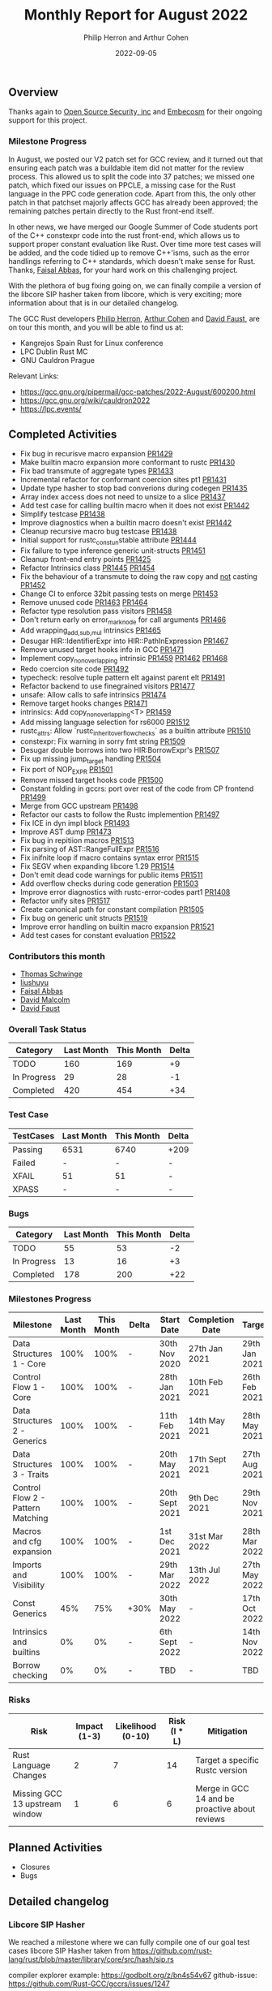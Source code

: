 #+title:  Monthly Report for August 2022
#+author: Philip Herron and Arthur Cohen
#+date:   2022-09-05

** Overview

Thanks again to [[https://opensrcsec.com/][Open Source Security, inc]] and [[https://www.embecosm.com/][Embecosm]] for their ongoing support for this project.

*** Milestone Progress

In August, we posted our V2 patch set for GCC review, and it turned out that ensuring each patch was a buildable item did not matter for the review process. This allowed us to split the code into 37 patches; we missed one patch, which fixed our issues on PPCLE, a missing case for the Rust language in the PPC code generation code. Apart from this, the only other patch in that patchset majorly affects GCC has already been approved; the remaining patches pertain directly to the Rust front-end itself. 

In other news, we have merged our Google Summer of Code students port of the C++ constexpr code into the rust front-end, which allows us to support proper constant evaluation like Rust. Over time more test cases will be added, and the code tidied up to remove C++'isms, such as the error handlings referring to C++ standards, which doesn't make sense for Rust. Thanks, [[https://github.com/abbasfaisal][Faisal Abbas]], for your hard work on this challenging project.

With the plethora of bug fixing going on, we can finally compile a version of the libcore SIP hasher taken from libcore, which is very exciting; more information about that is in our detailed changelog.

The GCC Rust developers [[https://github.com/philberty][Philip Herron]], [[https://github.com/CohenArthur/][Arthur Cohen]] and [[https://github.com/dafaust][David Faust]], are on tour this month, and you will be able to find us at:

- Kangrejos Spain Rust for Linux conference
- LPC Dublin Rust MC
- GNU Cauldron Prague

Relevant Links:

- https://gcc.gnu.org/pipermail/gcc-patches/2022-August/600200.html
- https://gcc.gnu.org/wiki/cauldron2022
- https://lpc.events/

** Completed Activities

- Fix bug in recurisve macro expansion [[https://github.com/Rust-GCC/gccrs/pull/1429][PR1429]]
- Make builtin macro expansion more conformant to rustc [[https://github.com/Rust-GCC/gccrs/pull/1430][PR1430]]
- Fix bad transmute of aggregate types [[https://github.com/Rust-GCC/gccrs/pull/1433][PR1433]]
- Incremental refactor for conformant coercion sites pt1 [[https://github.com/Rust-GCC/gccrs/pull/1431][PR1431]]
- Update type hasher to stop bad converions during codegen [[https://github.com/Rust-GCC/gccrs/pull/1435][PR1435]]
- Array index access does not need to unsize to a slice [[https://github.com/Rust-GCC/gccrs/pull/1437][PR1437]]
- Add test case for calling builtin macro when it does not exist [[https://github.com/Rust-GCC/gccrs/pull/1442][PR1442]]
- Simplify testcase [[https://github.com/Rust-GCC/gccrs/pull/1438][PR1438]]
- Improve diagnostics when a builtin macro doesn't exist [[https://github.com/Rust-GCC/gccrs/pull/1442][PR1442]]
- Cleanup recursive macro bug testcase [[https://github.com/Rust-GCC/gccrs/pull/1438][PR1438]]
- Initial support for rustc_const_{un}stable attribute [[https://github.com/Rust-GCC/gccrs/pull/1444][PR1444]]
- Fix failure to type inference generic unit-structs [[https://github.com/Rust-GCC/gccrs/pull/1451][PR1451]]
- Cleanup front-end entry points [[https://github.com/Rust-GCC/gccrs/pull/1425][PR1425]]
- Refactor Intrinsics class [[https://github.com/Rust-GCC/gccrs/pull/1445][PR1445]] [[https://github.com/Rust-GCC/gccrs/pull/1454][PR1454]]
- Fix the behaviour of a transmute to doing the raw copy and _not_ casting [[https://github.com/Rust-GCC/gccrs/pull/1452][PR1452]]
- Change CI to enforce 32bit passing tests on merge [[https://github.com/Rust-GCC/gccrs/pull/1453][PR1453]]
- Remove unused code [[https://github.com/Rust-GCC/gccrs/pull/1463][PR1463]] [[https://github.com/Rust-GCC/gccrs/pull/1464][PR1464]]
- Refactor type resolution pass visitors [[https://github.com/Rust-GCC/gccrs/pull/1458][PR1458]]
- Don't return early on error_mark_node for call arguments [[https://github.com/Rust-GCC/gccrs/pull/1466][PR1466]]
- Add wrapping_{add,sub,mul} intrinsics [[https://github.com/Rust-GCC/gccrs/pull/1465][PR1465]]
- Desugar HIR::IdentifierExpr into HIR::PathInExpression [[https://github.com/Rust-GCC/gccrs/pull/1467][PR1467]]
- Remove unused target hooks info in GCC [[https://github.com/Rust-GCC/gccrs/pull/1471][PR1471]]
- Implement copy_nonoverlapping intrinsic [[https://github.com/Rust-GCC/gccrs/pull/1459][PR1459]] [[https://github.com/Rust-GCC/gccrs/pull/1462][PR1462]] [[https://github.com/Rust-GCC/gccrs/pull/1468][PR1468]]
- Redo coercion site code [[https://github.com/rust-gcc/gccrs/pull/1492][PR1492]]
- typecheck: resolve tuple pattern elt against parent elt [[https://github.com/rust-gcc/gccrs/pull/1491][PR1491]]
- Refactor backend to use finegrained visitors [[https://github.com/rust-gcc/gccrs/pull/1477][PR1477]]
- unsafe: Allow calls to safe intrinsics [[https://github.com/rust-gcc/gccrs/pull/1474][PR1474]]
- Remove target hooks changes [[https://github.com/rust-gcc/gccrs/pull/1471][PR1471]]
- intrinsics: Add copy_nonoverlapping<T> [[https://github.com/rust-gcc/gccrs/pull/1459][PR1459]]
- Add missing language selection for rs6000 [[https://github.com/rust-gcc/gccrs/pull/1512][PR1512]]
- rustc_attrs: Allow `rustc_inherit_overflow_checks` as a builtin attribute [[https://github.com/rust-gcc/gccrs/pull/1510][PR1510]]
- constexpr: Fix warning in sorry fmt string [[https://github.com/rust-gcc/gccrs/pull/1509][PR1509]]
- Desugar double borrows into two HIR:BorrowExpr's [[https://github.com/rust-gcc/gccrs/pull/1507][PR1507]]
- Fix up missing jump_target handling [[https://github.com/rust-gcc/gccrs/pull/1504][PR1504]]
- Fix port of NOP_EXPR [[https://github.com/rust-gcc/gccrs/pull/1501][PR1501]]
- Remove missed target hooks code [[https://github.com/rust-gcc/gccrs/pull/1500][PR1500]]
- Constant folding in gccrs: port over rest of the code from CP frontend [[https://github.com/rust-gcc/gccrs/pull/1499][PR1499]]
- Merge from GCC upstream [[https://github.com/rust-gcc/gccrs/pull/1498][PR1498]]
- Refactor our casts to follow the Rustc implemention [[https://github.com/rust-gcc/gccrs/pull/1497][PR1497]]
- Fix ICE in dyn impl block [[https://github.com/rust-gcc/gccrs/pull/1493][PR1493]]
- Improve AST dump [[https://github.com/rust-gcc/gccrs/pull/1473][PR1473]]
- Fix bug in repitiion macros [[https://github.com/Rust-GCC/gccrs/pull/1513][PR1513]]
- Fix parsing of AST::RangeFullExpr [[https://github.com/Rust-GCC/gccrs/pull/1516][PR1516]]
- Fix inifnite loop if macro contains syntax error [[https://github.com/Rust-GCC/gccrs/pull/1515][PR1515]]
- Fix SEGV when expanding libcore 1.29 [[https://github.com/Rust-GCC/gccrs/pull/1514][PR1514]]
- Don't emit dead code warnings for public items [[https://github.com/Rust-GCC/gccrs/pull/1511][PR1511]]
- Add overflow checks during code generation [[https://github.com/Rust-GCC/gccrs/pull/1503][PR1503]]
- Improve error diagnostics with rustc-error-codes part1 [[https://github.com/Rust-GCC/gccrs/pull/1408][PR1408]]
- Refactor unify sites [[https://github.com/Rust-GCC/gccrs/pull/1517][PR1517]]
- Create canonical path for constant compilation [[https://github.com/Rust-GCC/gccrs/pull/1505][PR1505]]
- Fix bug on generic unit structs [[https://github.com/Rust-GCC/gccrs/pull/1519][PR1519]]
- Improve error handling on builtin macro expansion [[https://github.com/Rust-GCC/gccrs/pull/1521][PR1521]]
- Add test cases for constant evaluation [[https://github.com/Rust-GCC/gccrs/pull/1522][PR1522]]

*** Contributors this month

- [[https://github.com/tschwinge][Thomas Schwinge]]
- [[https://github.com/liushuyu][liushuyu]]
- [[https://github.com/abbasfaisal][Faisal Abbas]]
- [[https://github.com/davidmalcolm][David Malcolm]]
- [[https://github.com/dafaust][David Faust]]

*** Overall Task Status

| Category    | Last Month | This Month | Delta |
|-------------+------------+------------+-------|
| TODO        |        160 |        169 |    +9 |
| In Progress |         29 |         28 |    -1 |
| Completed   |        420 |        454 |   +34 |

*** Test Case

| TestCases | Last Month | This Month | Delta |
|-----------+------------+------------+-------|
| Passing   | 6531       | 6740       | +209  |
| Failed    | -          | -          | -     |
| XFAIL     | 51         | 51         | -     |
| XPASS     | -          | -          | -     |

*** Bugs

| Category    | Last Month | This Month | Delta |
|-------------+------------+------------+-------|
| TODO        |         55 |         53 |    -2 |
| In Progress |         13 |         16 |    +3 |
| Completed   |        178 |        200 |   +22 |

*** Milestones Progress

| Milestone                         | Last Month | This Month | Delta | Start Date     | Completion Date | Target        |
|-----------------------------------+------------+------------+-------+----------------+-----------------+---------------|
| Data Structures 1 - Core          |       100% |       100% | -     | 30th Nov 2020  | 27th Jan 2021   | 29th Jan 2021 |
| Control Flow 1 - Core             |       100% |       100% | -     | 28th Jan 2021  | 10th Feb 2021   | 26th Feb 2021 |
| Data Structures 2 - Generics      |       100% |       100% | -     | 11th Feb 2021  | 14th May 2021   | 28th May 2021 |
| Data Structures 3 - Traits        |       100% |       100% | -     | 20th May 2021  | 17th Sept 2021  | 27th Aug 2021 |
| Control Flow 2 - Pattern Matching |       100% |       100% | -     | 20th Sept 2021 | 9th Dec 2021    | 29th Nov 2021 |
| Macros and cfg expansion          |       100% |       100% | -     | 1st Dec 2021   | 31st Mar 2022   | 28th Mar 2022 |
| Imports and Visibility            |       100% |       100% | -     | 29th Mar 2022  | 13th Jul 2022   | 27th May 2022 |
| Const Generics                    |        45% |        75% | +30%  | 30th May 2022  | -               | 17th Oct 2022 |
| Intrinsics and builtins           |         0% |         0% | -     | 6th Sept 2022  | -               | 14th Nov 2022 |
| Borrow checking                   |         0% |         0% | -     | TBD            | -               | TBD           |

*** Risks

| Risk                           | Impact (1-3) | Likelihood (0-10) | Risk (I * L) | Mitigation                                     |
|--------------------------------+--------------+-------------------+--------------+------------------------------------------------|
| Rust Language Changes          |            2 |                 7 |           14 | Target a specific Rustc version                |
| Missing GCC 13 upstream window |            1 |                 6 |            6 | Merge in GCC 14 and be proactive about reviews |

** Planned Activities

- Closures
- Bugs
 
** Detailed changelog

*** Libcore SIP Hasher

We reached a milestone where we can fully compile one of our goal test cases libcore SIP Hasher taken from https://github.com/rust-lang/rust/blob/master/library/core/src/hash/sip.rs

compiler explorer example: https://godbolt.org/z/bn4s54v67
github-issue: https://github.com/Rust-GCC/gccrs/issues/1247

*** Diagnostics and Rustc Error codes

Recently we have merged from upstream GCC which gives improved error diagnostic's code. One of these is the notion of diagnostic metadata, which seems like the best place to start using Rustc error codes. To experiment with this we have started using rustc error codes with the first place being errors on cast's. Over time we will try to use rustc error codes as the motivation to improve error handling over time.

#+BEGIN_SRC
<source>:4:14: error: invalid cast 'bool' to 'f32' [E0054]
    4 |   let fone = t as f32;
      |              ^ 
#+END_SRC

*** Deref coercions

We have started an incremental refactor to cleanup how our type system works. The refactor here is focused on [[https://doc.rust-lang.org/nomicon/coercions.html][coercion sites]] firstly so that we become more conformant to Rustc. So for example now we can support deref coercions which can look pretty strange from a language perspective, here we are "borrowing foo" which actually ends up producing a deref call to unbox the generic structure foo. This same autoderef cycle already occurs in method resolution but is also supported in coercion sites.

#+BEGIN_SRC rust
extern "C" {
    fn printf(s: *const i8, ...);
}

struct Foo<T>(T);
impl<T> core::ops::Deref for Foo<T> {
    type Target = T;

    fn deref(&self) -> &Self::Target {
        &self.0
    }
}

fn main() {
    let foo: Foo<i32> = Foo(123);
    let bar: &i32 = &foo;

    unsafe {
        let a = "%i\n\0";
        let b = a as *const str;
        let c = b as *const i8;

        printf(c, *bar);
    }
}
#+END_SRC

see: https://godbolt.org/z/qPz6G84hd

*** Array index does not need to unsize

When working through some complex test cases where we define the libcore code for slice creation and access, then add in normal array index operations there was an issue that gccrs always produced an unsize coercion for arrays to a slice in order to do array index access. This is completly unnecessary but could be technically valid rust code since it is valid to unsize an array to a slice. It does however miss GCC -Warray-bounds checking at compile time and add in unnessecary overhead in non optimized builds.

#+BEGIN_SRC rust
mod intrinsics {
    extern "rust-intrinsic" {
        pub fn offset<T>(ptr: *const T, count: isize) -> *const T;
    }
}

mod mem {
    extern "rust-intrinsic" {
        fn size_of<T>() -> usize;
    }
}

extern "C" {
    fn printf(s: *const i8, ...);
}

struct FatPtr<T> {
    data: *const T,
    len: usize,
}

pub union Repr<T> {
    rust: *const [T],
    rust_mut: *mut [T],
    raw: FatPtr<T>,
}

pub enum Option<T> {
    None,
    Some(T),
}

#[lang = "Range"]
pub struct Range<Idx> {
    pub start: Idx,
    pub end: Idx,
}

#[lang = "const_slice_ptr"]
impl<T> *const [T] {
    pub const fn len(self) -> usize {
        let a = unsafe { Repr { rust: self }.raw };
        a.len
    }

    pub const fn as_ptr(self) -> *const T {
        self as *const T
    }
}

#[lang = "const_ptr"]
impl<T> *const T {
    pub const unsafe fn offset(self, count: isize) -> *const T {
        unsafe { intrinsics::offset(self, count) }
    }

    pub const unsafe fn add(self, count: usize) -> Self {
        unsafe { self.offset(count as isize) }
    }

    pub const fn as_ptr(self) -> *const T {
        self as *const T
    }
}

const fn slice_from_raw_parts<T>(data: *const T, len: usize) -> *const [T] {
    unsafe {
        Repr {
            raw: FatPtr { data, len },
        }
        .rust
    }
}

#[lang = "index"]
trait Index<Idx> {
    type Output;

    fn index(&self, index: Idx) -> &Self::Output;
}

impl<T> [T] {
    pub const fn is_empty(&self) -> bool {
        self.len() == 0
    }

    pub const fn len(&self) -> usize {
        unsafe { Repr { rust: self }.raw.len }
    }
}

pub unsafe trait SliceIndex<T> {
    type Output;

    fn get(self, slice: &T) -> Option<&Self::Output>;

    unsafe fn get_unchecked(self, slice: *const T) -> *const Self::Output;

    fn index(self, slice: &T) -> &Self::Output;
}

unsafe impl<T> SliceIndex<[T]> for usize {
    type Output = T;

    fn get(self, slice: &[T]) -> Option<&T> {
        unsafe { Option::Some(&*self.get_unchecked(slice)) }
    }

    unsafe fn get_unchecked(self, slice: *const [T]) -> *const T {
        // SAFETY: the caller guarantees that `slice` is not dangling, so it
        // cannot be longer than `isize::MAX`. They also guarantee that
        // `self` is in bounds of `slice` so `self` cannot overflow an `isize`,
        // so the call to `add` is safe.
        unsafe { slice.as_ptr().add(self) }
    }

    fn index(self, slice: &[T]) -> &T {
        unsafe { &*self.get_unchecked(slice) }
    }
}

unsafe impl<T> SliceIndex<[T]> for Range<usize> {
    type Output = [T];

    fn get(self, slice: &[T]) -> Option<&[T]> {
        if self.start > self.end || self.end > slice.len() {
            Option::None
        } else {
            unsafe { Option::Some(&*self.get_unchecked(slice)) }
        }
    }

    unsafe fn get_unchecked(self, slice: *const [T]) -> *const [T] {
        unsafe {
            let a: *const T = slice.as_ptr();
            let b: *const T = a.add(self.start);
            slice_from_raw_parts(b, self.end - self.start)
        }
    }

    fn index(self, slice: &[T]) -> &[T] {
        unsafe { &*self.get_unchecked(slice) }
    }
}

impl<T, I> Index<I> for [T]
where
    I: SliceIndex<[T]>,
{
    type Output = I::Output;

    fn index(&self, index: I) -> &I::Output {
        unsafe {
            let a = "slice-index\n\0";
            let b = a as *const str;
            let c = b as *const i8;

            printf(c);
        }

        index.index(self)
    }
}

fn main() -> i32 {
    let a = [1, 2, 3, 4, 5];
    let b = a[1];

    b - 2
}
#+END_SRC

see: https://godbolt.org/z/q3rEdjr1e

*** Integration tests update

We have a hit a break through we our blake3 integration test, so that most of the code now compiles. The remaining issues we have our missing for-loop support and some minor bugs in our range syntax to finish this off. For loop's sound simple but they actualy depend on a tremendous amount of libcore code, but the benifit here is that once you support for loops you implicitly support iterators from libcore because a for loop is syntactic sugar for calling IntoIterator and calling next with a check on the result on whether to break or not. If you are interested in what this means, try compiling an empty for loop on compiler explorer for Rustc and see how much code is produced when optimizations are turned off to see what we mean.

see:

- https://godbolt.org/z/hhKnnb3Wo
- https://godbolt.org/z/PzxEr9vos
- https://github.com/Rust-GCC/gccrs/issues/682
- https://github.com/Rust-GCC/gccrs/issues/1247

*** ~copy_nonoverlapping~

This week, we worked on implementing the ~copy_nonoverlapping~ intrinsic, which is defined as such:

#+BEGIN_SRC rust
fn copy_nonoverlapping<T>(src: *const T, dst: *mut T, count: usize);
#+END_SRC

This intrinsic is, according to the documentation, semantically equivalent to a ~memcpy~ with the order of ~dst~ and ~src~ switched. This means that we can quite easily implement it using ~gcc~'s ~__builtin_memcpy~ builtin. However, unlike most intrinsic functions, ~copy_nonoverlapping~ has side effects: Let's take an example with ~transmute~, another intrinsic working on memory:

#+BEGIN_SRC rust
fn transmute<T, U>(a: T) -> U;

fn main() {
    let a = 15.4f32;
    unsafe { transmute<f32, i32>(a) }; // ignore the return value
}
#+END_SRC

Because this ~transmute~ function is pure and does not contain any side effects (no I/O operations on memory for example), it is safe to optimize the call away. ~gcc~ takes care of this for us when performing its optimisation passes. However, the following calls were also being optimized out:

#+BEGIN_SRC rust
fn copy_nonoverlapping<T>(src: *const T, dst: *mut T, count: usize);

fn foo() -> i32 {
    let i = 15;
    let mut i_copy = 16;

    let i = &i as *const i32;
    let i_copy = &mut i as *mut i32;

    unsafe { copy_nonoverlapping(i, i_copy, 1) };
    // At this point, we should have `i_copy` equal 15 and return 0

    unsafe { *i_copy - 15 }
}
#+END_SRC

This caused assertions that this ~foo~ function would return 0 to fail, as the call to ~copy_nonoverlapping~ was simply removed from the GIMPLE entirely. It took us quite some time to fix this overzealous optimization, which ended up being caused by a flag set on the intrinsic's block in the internal ~GCC~ represetation: Even if the block was marked as having side effects (~TREE_SIDE_EFFECTS(intrinsic_fn_declaration) = 1~), the fact that it was also marked as ~TREE_READONLY~ caused the optimization to happen. This was valid, as a lot of intrinsics (and all the intrinsics that we had implemented up until that point) were pure functions. We now separate between pure and impure intrinsics properly when generating their implementation.

*** Const evaluation

As we mentioned we merged [[https://github.com/abbasfaisal][Faisal Abbas]] GSoC 2022 project which now allows us to do constant evaluation of expressions and function calls within the front-end. This is akin to C++ constexpr and enforces constant expressions do not allocate. Below is an example test case of what this allows us to do. Here you can see we have a constant function and inside the main function we can see that the gimple we are feeding the GCC middle-end has already evaluated this function to a value. Note this is the behaviour regardless of optimisation level.

#+BEGIN_SRC rust
const A: i32 = 1;

const fn test(a: i32) -> i32 {
    let b = A + a;
    if b == 2 {
        return b + 2;
    }
    a
}

const B: i32 = test(1);
const C: i32 = test(12);

fn main() {
    // { dg-final { scan-tree-dump-times {a = 1} 1 gimple } }
    let a = A;
    // { dg-final { scan-tree-dump-times {b = 4} 1 gimple } }
    let b = B;
    // { dg-final { scan-tree-dump-times {c = 12} 1 gimple } }
    let c = C;
}
#+END_SRC
